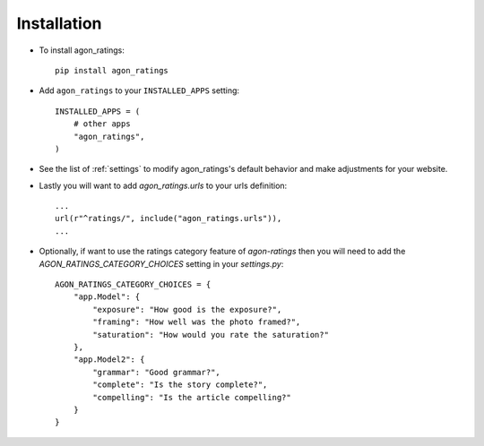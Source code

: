 .. _installation:

Installation
============

* To install agon_ratings::

    pip install agon_ratings

* Add ``agon_ratings`` to your ``INSTALLED_APPS`` setting::

    INSTALLED_APPS = (
        # other apps
        "agon_ratings",
    )

* See the list of :ref:`settings` to modify agon_ratings's
  default behavior and make adjustments for your website.

* Lastly you will want to add `agon_ratings.urls` to your urls definition::

    ...
    url(r"^ratings/", include("agon_ratings.urls")),
    ...

* Optionally, if want to use the ratings category feature of `agon-ratings`
  then you will need to add the `AGON_RATINGS_CATEGORY_CHOICES` setting
  in your `settings.py`::

    AGON_RATINGS_CATEGORY_CHOICES = {
        "app.Model": {
            "exposure": "How good is the exposure?",
            "framing": "How well was the photo framed?",
            "saturation": "How would you rate the saturation?"
        },
        "app.Model2": {
            "grammar": "Good grammar?",
            "complete": "Is the story complete?",
            "compelling": "Is the article compelling?"
        }
    }
